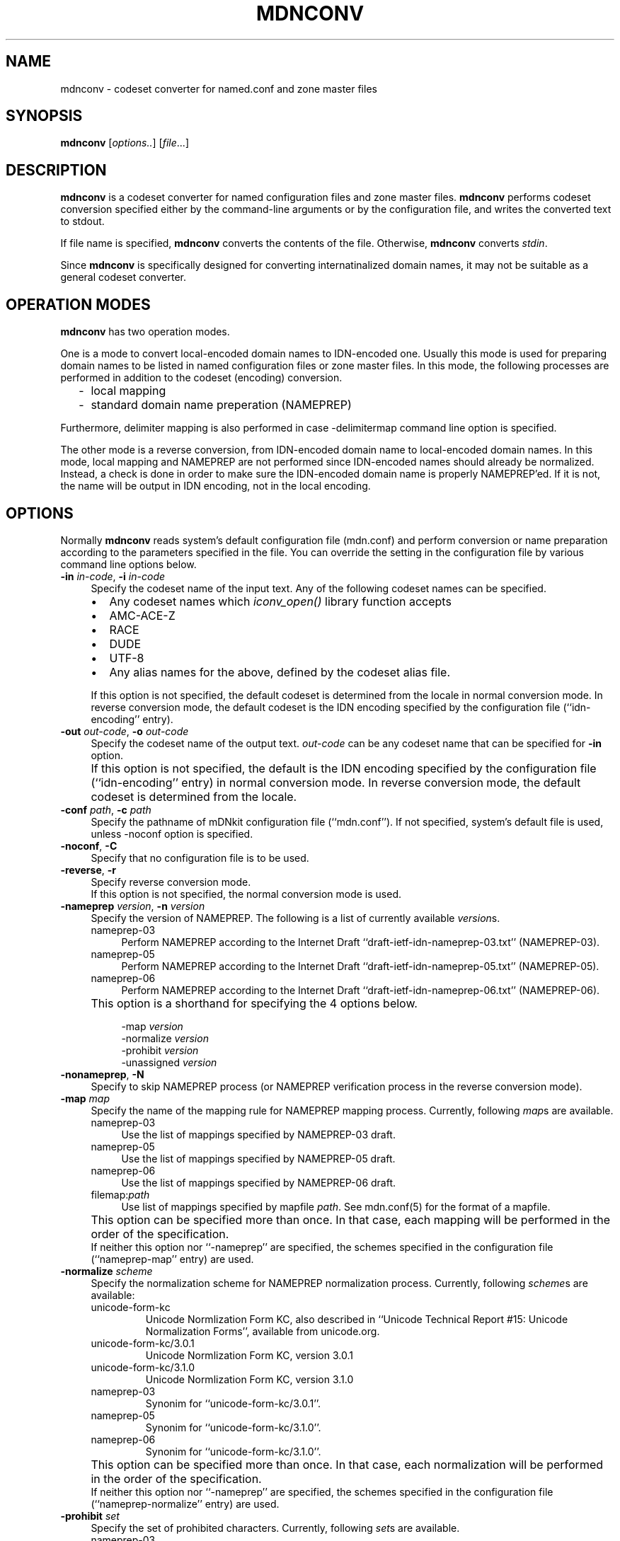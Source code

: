 .\" $Id: mdnconv.1,v 1.1.1.1 2002/11/18 22:25:28 bbraun Exp $
.\"
.\" Copyright (c) 2000,2001 Japan Network Information Center.
.\" All rights reserved.
.\"  
.\" By using this file, you agree to the terms and conditions set forth bellow.
.\" 
.\" 			LICENSE TERMS AND CONDITIONS 
.\" 
.\" The following License Terms and Conditions apply, unless a different
.\" license is obtained from Japan Network Information Center ("JPNIC"),
.\" a Japanese association, Kokusai-Kougyou-Kanda Bldg 6F, 2-3-4 Uchi-Kanda,
.\" Chiyoda-ku, Tokyo 101-0047, Japan.
.\" 
.\" 1. Use, Modification and Redistribution (including distribution of any
.\"    modified or derived work) in source and/or binary forms is permitted
.\"    under this License Terms and Conditions.
.\" 
.\" 2. Redistribution of source code must retain the copyright notices as they
.\"    appear in each source code file, this License Terms and Conditions.
.\" 
.\" 3. Redistribution in binary form must reproduce the Copyright Notice,
.\"    this License Terms and Conditions, in the documentation and/or other
.\"    materials provided with the distribution.  For the purposes of binary
.\"    distribution the "Copyright Notice" refers to the following language:
.\"    "Copyright (c) Japan Network Information Center.  All rights reserved."
.\" 
.\" 4. Neither the name of JPNIC may be used to endorse or promote products
.\"    derived from this Software without specific prior written approval of
.\"    JPNIC.
.\" 
.\" 5. Disclaimer/Limitation of Liability: THIS SOFTWARE IS PROVIDED BY JPNIC
.\"    "AS IS" AND ANY EXPRESS OR IMPLIED WARRANTIES, INCLUDING, BUT NOT
.\"    LIMITED TO, THE IMPLIED WARRANTIES OF MERCHANTABILITY AND FITNESS FOR A
.\"    PARTICULAR PURPOSE ARE DISCLAIMED.  IN NO EVENT SHALL JPNIC BE LIABLE
.\"    FOR ANY DIRECT, INDIRECT, INCIDENTAL, SPECIAL, EXEMPLARY, OR
.\"    CONSEQUENTIAL DAMAGES (INCLUDING, BUT NOT LIMITED TO, PROCUREMENT OF
.\"    SUBSTITUTE GOODS OR SERVICES; LOSS OF USE, DATA, OR PROFITS; OR
.\"    BUSINESS INTERRUPTION) HOWEVER CAUSED AND ON ANY THEORY OF LIABILITY,
.\"    WHETHER IN CONTRACT, STRICT LIABILITY, OR TORT (INCLUDING NEGLIGENCE OR
.\"    OTHERWISE) ARISING IN ANY WAY OUT OF THE USE OF THIS SOFTWARE, EVEN IF
.\"    ADVISED OF THE POSSIBILITY OF SUCH DAMAGES.
.\" 
.\" 6. Indemnification by Licensee
.\"    Any person or entities using and/or redistributing this Software under
.\"    this License Terms and Conditions shall defend indemnify and hold
.\"    harmless JPNIC from and against any and all judgements damages,
.\"    expenses, settlement liabilities, cost and other liabilities of any
.\"    kind as a result of use and redistribution of this Software or any
.\"    claim, suite, action, litigation or proceeding by any third party
.\"    arising out of or relates to this License Terms and Conditions.
.\" 
.\" 7. Governing Law, Jurisdiction and Venue
.\"    This License Terms and Conditions shall be governed by and and
.\"    construed in accordance with the law of Japan. Any person or entities
.\"    using and/or redistributing this Software under this License Terms and
.\"    Conditions hereby agrees and consent to the personal and exclusive
.\"    jurisdiction and venue of Tokyo District Court of Japan.
.\"
.TH MDNCONV 1 "Mar 3, 2001"
.\"
.SH NAME
mdnconv \- codeset converter for named.conf and zone master files
.\"
.SH SYNOPSIS
\fBmdnconv\fP [\fIoptions..\fP] [\fIfile\fP...]
.\"
.SH DESCRIPTION
.B mdnconv
is a codeset converter for named configuration files and zone master files.
.B mdnconv
performs codeset conversion specified either by the command-line arguments
or by the configuration file,
and writes the converted text to stdout.
.PP
If file name is specified,
.B mdnconv
converts the contents of the file.  Otherwise,
.B mdnconv
converts
.IR stdin .
.PP
Since
.B mdnconv
is specifically designed for converting internatinalized domain names,
it may not be suitable as a general codeset converter.
.\"
.SH "OPERATION MODES"
.B mdnconv
has two operation modes.
.PP
One is a mode to convert local-encoded domain names to IDN-encoded
one.  Usually this mode is used for preparing domain names to be
listed in named configuration files or zone master files.
In this mode, the following processes are performed in addition to
the codeset (encoding) conversion.
.RS 2
.IP \- 2
local mapping
.IP \- 2
standard domain name preperation (NAMEPREP)
.RE
.PP
Furthermore, delimiter mapping is also performed in case \-delimitermap
command line option is specified.
.PP
The other mode is a reverse conversion, from IDN-encoded domain name to
local-encoded domain names.
In this mode, local mapping and NAMEPREP are not performed since
IDN-encoded names should already be normalized.
Instead, a check is done in order to make sure the IDN-encoded domain name
is properly NAMEPREP'ed.  If it is not, the name will be output in
IDN encoding, not in the local encoding.
.\"
.SH OPTIONS
Normally
.B mdnconv
reads system's default configuration file (mdn.conf) and perform
conversion or name preparation according to the parameters specified in
the file.  You can override the setting in the configuration file by
various command line options below.
.TP 4
\fB\-in\fP \fIin-code\fP, \fB\-i\fP \fIin-code\fP
Specify the codeset name of the input text.
Any of the following codeset names can be specified.
.RS 4
.IP "\(bu" 2
Any codeset names which \fIiconv_open()\fP library function accepts
.IP "\(bu" 2
\f(CWAMC-ACE-Z\fR
.IP "\(bu" 2
\f(CWRACE\fR
.IP "\(bu" 2
\f(CWDUDE\fR
.IP "\(bu" 2
\f(CWUTF-8\fR
.IP "\(bu" 2
Any alias names for the above, defined by the codeset alias file.
.RE
.IP "" 4
If this option is not specified, the default codeset is determined
from the locale in normal conversion mode.
In reverse conversion mode, the default codeset is the IDN encoding
specified by the configuration file (``idn-encoding'' entry).
.TP 4
\fB\-out\fP \fIout-code\fP, \fB\-o\fP \fIout-code\fP
Specify the codeset name of the output text. \fIout-code\fP can be any
codeset name that can be specified for 
.B \-in
option.
.IP "" 4
If this option is not specified, the default is the IDN encoding
specified by the configuration file (``idn-encoding'' entry) in
normal conversion mode.
In reverse conversion mode, the default codeset is determined from
the locale.
.TP 4
\fB\-conf\fP \fIpath\fP, \fB\-c\fP \fIpath\fP
Specify the pathname of mDNkit configuration file (``mdn.conf'').
If not specified, system's default file is used, unless \-noconf
option is specified.
.TP 4
\fB\-noconf\fP, \fB\-C\fP
Specify that no configuration file is to be used.
.TP 4
\fB\-reverse\fP, \fB\-r\fP
Specify reverse conversion mode.
.br
If this option is not specified, the normal conversion mode is used.
.TP 4
\fB\-nameprep\fR \fIversion\fR, \fB\-n\fR \fIversion\fR
Specify the version of NAMEPREP.
The following is a list of currently available
.IR version s.
.RS 4
.IP \f(CWnameprep-03\fR 4
Perform NAMEPREP according to the Internet Draft
``draft-ietf-idn-nameprep-03.txt'' (NAMEPREP-03).
.IP \f(CWnameprep-05\fR 4
Perform NAMEPREP according to the Internet Draft
``draft-ietf-idn-nameprep-05.txt'' (NAMEPREP-05).
.IP \f(CWnameprep-06\fR 4
Perform NAMEPREP according to the Internet Draft
``draft-ietf-idn-nameprep-06.txt'' (NAMEPREP-06).
.RE
.IP "" 4
This option is a shorthand for specifying the 4 options below.
.PP
.RS 8
.ft CW
-map 
.I version
.br
-normalize
.I version
.br
-prohibit
.I version
.br
-unassigned
.I version
.ft R
.RE
.TP 4
\fB\-nonameprep\fR, \fB\-N\fR
Specify to skip NAMEPREP process (or NAMEPREP verification process
in the reverse conversion mode).
.TP 4
\fB\-map\fR \fImap\fR
Specify the name of the mapping rule for NAMEPREP mapping process.
Currently, following
.IR map s
are available.
.RS 4
.IP \f(CWnameprep-03\fR 4
Use the list of mappings specified by NAMEPREP-03 draft.
.IP \f(CWnameprep-05\fR 4
Use the list of mappings specified by NAMEPREP-05 draft.
.IP \f(CWnameprep-06\fR 4
Use the list of mappings specified by NAMEPREP-06 draft.
.IP \f(CWfilemap:\fR\fIpath\fR 4
Use list of mappings specified by mapfile
.IR path .
See mdn.conf(5) for the format of a mapfile.
.RE
.IP "" 4
This option can be specified more than once.
In that case, each mapping will be performed in the order of the
specification.
.br
If neither this option nor ``\-nameprep'' are specified,
the schemes specified in the configuration file (``nameprep-map'' entry)
are used.
.TP 4
\fB\-normalize\fP \fIscheme\fP
Specify the normalization scheme for NAMEPREP normalization process.
Currently, following \fIscheme\fPs are available:
.RS 4
.IP \f(CWunicode-form-kc\fR
Unicode Normlization Form KC, also described in
``Unicode Technical Report #15: Unicode Normalization Forms'',
available from unicode.org.
.IP \f(CWunicode-form-kc/3.0.1\fR
Unicode Normlization Form KC, version 3.0.1
.IP \f(CWunicode-form-kc/3.1.0\fR
Unicode Normlization Form KC, version 3.1.0
.IP \f(CWnameprep-03\fR
Synonim for ``unicode-form-kc/3.0.1''.
.IP \f(CWnameprep-05\fR
Synonim for ``unicode-form-kc/3.1.0''.
.IP \f(CWnameprep-06\fR
Synonim for ``unicode-form-kc/3.1.0''.
.RE
.IP "" 4
This option can be specified more than once.
In that case, each normalization will be performed in the order of the
specification.
.br
If neither this option nor ``\-nameprep'' are specified,
the schemes specified in the configuration file (``nameprep-normalize'' entry)
are used.
.TP 4
\fB\-prohibit\fR \fIset\fR
Specify the set of prohibited characters.
Currently, following
.IR set s
are available.
.RS 4
.IP \f(CWnameprep-03\fR 4
Use list of prohibit characters specified by NAMEPREP-03 draft.
.IP \f(CWnameprep-05\fR 4
Use list of prohibit characters specified by NAMEPREP-05 draft.
.IP \f(CWnameprep-06\fR 4
Use list of prohibit characters specified by NAMEPREP-06 draft.
.IP \f(CWfileset:\fR\fIpath\fR 4
Use list of characters specified by setfile
.IR path .
See mdn.conf(5) for the format of a setfile.
.RE
.IP "" 4
This option can be specified more than once.  In this case, the set of
prohibited characters is the union of the specified sets.
.br
If neither this option nor ``\-nameprep'' is specified,
list of characters specified by the configuration file
(``nameprep-prohibit'' entry) is used.
.TP 4
\fB\-unassigned\fR \fIset\fR
Specify the set of unassigned codepoints.
Currently, following
.IR set s
are available.
.RS 4
.IP \f(CWnameprep-03\fR 4
Use the list of unassigned characters specified by NAMEPREP-03 draft.
.IP \f(CWnameprep-05\fR 4
Use the list of unassigned characters specified by NAMEPREP-05 draft.
.IP \f(CWnameprep-06\fR 4
Use the list of unassigned characters specified by NAMEPREP-06 draft.
.IP \f(CWfileset:\fR\fIpath\fR 4
Use list of characters specified by setfile
.IR path .
See mdn.conf(5) for the format of a setfile.
.RE
.IP "" 4
Note that unassigned codepoint checking is not performed
unless \-unassigncheck option is specified.
.br
This option can be specified more than once.  In this case, the set of
prohibited characters is the union of the specified sets.
.br
If neither this option nor ``\-nameprep'' is specified,
list of characters specified by the configuration file
(``nameprep-unassigned'' entry) is used.
.TP 4
\fB\-unassigncheck\fR, \fB\-u\fR
Specify unassigned codepoint check should be performed.
Unassigned codepoint check is disabled by default.
.TP 4
\fB\-delimiter\fR \fIcodepoint\fP
Specify the character to be mapped to domain name delimiter (period).
This option can be specified more than once in order to specify multiple
characters.
.br
If this option is not specified, characters specified by the
configuration file (``delimiter-map'') is used.
.br
Note that delimiter mapping is not performed unless \-delimitermap option
is specified.
.br
This option is only meaningful in the normal conversion mode.
.TP 4
\fB\-delimitermap\fR, \fB\-d\fR
Specify delimiter mapping should be performed.
By default, delimiter mapping is disabled.
.br
This option is only meaningful in the normal conversion mode.
.TP 4
\fB\-whole\fP, \fB\-w\fP
Perform local mapping, nameprep and conversion to output codeset for the entire
input text.  If this option is not specified, only non-ASCII characters
and their surrounding texts will be processed.
See ``CONVERSION MECHANISM'' for details.
.TP 4
\fB\-alias\fP \fIpath\fP, \fB\-a\fP \fIpath\fP
Specify a codeset alias file.  It is a simple text file, where
each line has a pair of alias name and real name separated by one
or more white spaces like below:
.nf
.ft CW

    \fIalias-codeset-name\fP    \fIreal-codeset-name\fP

.ft R
.fi
Lines starting with ``#'' are treated as comments.
.TP 4
\fB\-flush\fP
Force line-buffering mode.
.TP 4
\fB\-version\fP, \fB\-v\fP
Print version information and quit.
.\"
.SH LOCAL CODESET
mdnconv guesses local codeset from locale and environment variables.
See the ``LOCAL CODESET'' section in mdn.conf(5) for more details.
.\"
.SH CONVERSION MECHANISM
Here is a brief step-by-step description of how
.B mdnconv
does its job.
.IP "1. input-side convnersion" 4
.B mdnconv
reads input text line by line, and converts them from the input codeset
to UTF-8 encoding.  Basically this conversion is done using iconv() utility,
but for some special codesets like RACE, special converter will be used.
.br
Normally the whole line is converted, but if the input codeset is an
ACE (ASCII-compatible encoding, such as RACE), a special conversion
prodedure shown below is used:
.RS 4
.IP 1) 3
Find substrings which are valid ASCII domain names (i.e. constructed from
alphanumeric characters and hyphens) in the line.
.IP 2) 3
For each substring found, try converting it to UTF-8.
.IP 3) 3
If the conversion succeeds, replace the substring with the conversion
result. Otherwise, the original substring is retained.
.RE
.IP "2. finding where to process" 4
Then
.B mdnconv
looks for (part of) internationalized domain name in the converted line,
and picks them up for further processing.
.br
.B mdnconv
recognizes the character sequence having the following property as
an internationalized domain name.
.RS 4
.IP "\(bu" 2
containing at least one non-ASCII character, and
.IP "\(bu" 2
consisting of legal domain name characters (alphabets, digits, hypens),
non-ASCII characters and period.
.RE
.IP "" 4
If you are not quite sure what this means (as I), 
the following regular expression may help you.
.nf
.ft CW

    [-A-Za-z0-9.]*<non-ASCII char>([-A-Za-z0-9.]|<non-ASCII char>)*

.ft P
.fi
For example, only ``www.###.com'' will be picked up from
the following lines (`#' denotes non-ASCII character).
.nf
.ft CW

    www.###.com.    IN CNAME serv.xyz.com.
    serv.xyz.com.   IN A     10.0.0.1

.ft P
.fi
If \-whole option is specified, this step is skipped and the entire line
is subject to further processing.
.IP "3. delimiter mapping" 4
For each string picked up by the last step, delimiter mapping is performed.
That is, substibute certain characters specified as domain name delimiter
with period.
.IP "4. local mapping" 4
Perform local mapping.
If the local mapping is specified by command line option ``\-localmap'',
the specified mapping rule is applied.  Otherwise, find the mapping rule
from the configuration file which matches to the TLD of the name,
and perform mapping according to the matched rule.
.IP "5. nameprep" 4
Perform name preparation (NAMEPREP).  This is a following 3-step process.
.RS 6
.nf
1) Mapping
2) Normalization
3) Prohibited/unassigned character checking
.fi
.RE
.IP "" 4
When
.B mdnconv
operates in the reverse conversion mode, this process checks that the
given domain name is properly NAMEPREP'ed.  If it is not properly
NAMEPREP'ed and the input codeset is an ACE, the domain name is
converted back to the input codeset in the following process, instead
of the output codeset.
.IP "6. output-side conversion" 4
Finally,
.B mdnconv
converts the nameprepped strings from UTF-8 encoding to the output codeset.
And it writes them to stdout together with the rest of the line.
.PP
If
.B mdnconv
operates in the reverse conversion mode, step 3 and 4 above are skipped.
.\"
.SH FILE MANAGEMENT
Maybe the best way to manage named.conf or zone master files that contains
internationalized domain name is to keep them in your local codeset so that
they can be edited with your favorite editor, and generate a version in
the IDN encoding using \fBmdnconv\fP.
.PP
`make' is a convenient tool for this purpose.
Suppose the local codeset version has suffix `.lc', and its ACE version
has suffix `.ace'.  The following Makefile enables you to generate
ACE version from local codeset version by just typing `make'.
.RS 4
.nf
.ft CW

\&.SUFFIXES: .lc .ace
\&.lc.ace:
        mdnconv -in $(LOCALCODE) $(MDNCONVOPT) $< > $@

LOCALCODE = EUC-JP
MDNCONVOPT = 

DESTFILES = db.zone1.ace db.zone2.ace

all: $(DESTFILES)
.ft
.fi
.RE
.\"
.SH SEE ALSO
mdn.conf(5),
iconv(3)
.\"
.SH BUGS
The automatic input-code selection depends on your system, and sometimes
it cannot guess or guess wrong.  It is better to explicitly specify it
using \-in option.
